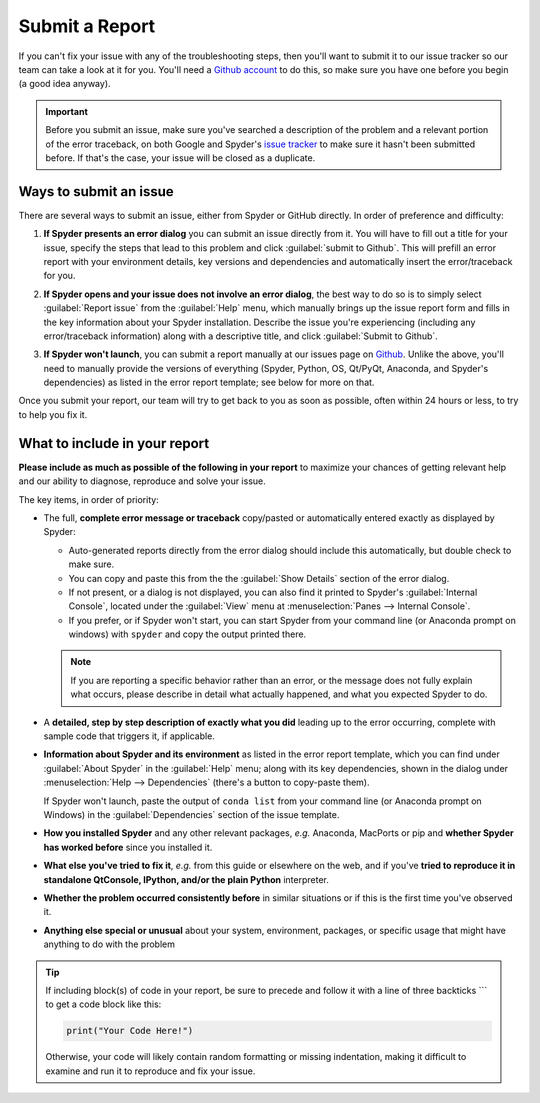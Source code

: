 ###############
Submit a Report
###############

If you can't fix your issue with any of the troubleshooting steps, then you'll want to submit it to our issue tracker so our team can take a look at it for you.
You'll need a `Github account`_ to do this, so make sure you have one before you begin (a good idea anyway).

.. image:: /images/submit-a-report/submit-a-report-issue-tracker.png
   :alt: Github page on Spyder's issue tracker

.. important::

   Before you submit an issue, make sure you've searched a description of the problem and a relevant portion of the error traceback, on both Google and Spyder's `issue tracker`_ to make sure it hasn't been submitted before.
   If that's the case, your issue will be closed as a duplicate.

.. _Github account: https://github.com/
.. _issue tracker: https://github.com/spyder-ide/spyder/issues



=======================
Ways to submit an issue
=======================

There are several ways to submit an issue, either from Spyder or GitHub directly.
In order of preference and difficulty:

#. **If Spyder presents an error dialog** you can submit an issue directly from it.
   You will have to fill out a title for your issue, specify the steps that lead to this problem and click :guilabel:`submit to Github`.
   This will prefill an error report with your environment details, key versions and dependencies and automatically insert the error/traceback for you.

   .. image:: /images/submit-a-report/submit-a-report-error-dialog.png
      :alt: Github page on Spyder's issue tracker
      :width: 500px

#. **If Spyder opens and your issue does not involve an error dialog**, the best way to do so is to simply select :guilabel:`Report issue` from the :guilabel:`Help` menu, which manually brings up the issue report form and fills in the key information about your Spyder installation.
   Describe the issue you're experiencing (including any error/traceback information) along with a descriptive title, and click :guilabel:`Submit to Github`.

   .. image:: /images/submit-a-report/submit-a-report-issue.png
      :alt: Github page on Spyder's issue tracker

#. **If Spyder won't launch**, you can submit a report manually at our issues page on `Github`_.
   Unlike the above, you'll need to manually provide the versions of everything (Spyder, Python, OS, Qt/PyQt, Anaconda, and Spyder's dependencies) as listed in the error report template; see below for more on that.

   .. image:: /images/submit-a-report/submit-a-report-issue-template.png
      :alt: Github page on Spyder's issue template

.. _GitHub: https://github.com/spyder-ide/spyder/issues

Once you submit your report, our team will try to get back to you as soon as possible, often within 24 hours or less, to try to help you fix it.


==============================
What to include in your report
==============================

**Please include as much as possible of the following in your report** to maximize your chances of getting relevant help and our ability to diagnose, reproduce and solve your issue.

The key items, in order of priority:

* The full, **complete error message or traceback** copy/pasted or automatically entered exactly as displayed by Spyder:

  - Auto-generated reports directly from the error dialog should include this automatically, but double check to make sure.
  - You can copy and paste this from the the :guilabel:`Show Details` section of the error dialog.
  - If not present, or a dialog is not displayed, you can also find it printed to Spyder's :guilabel:`Internal Console`, located under the :guilabel:`View` menu at :menuselection:`Panes --> Internal Console`.
  - If you prefer, or if Spyder won't start, you can start Spyder from your command line (or Anaconda prompt on windows) with ``spyder`` and copy the output printed there.

  .. note::

     If you are reporting a specific behavior rather than an error, or the message does not fully explain what occurs, please describe in detail what actually happened, and what you expected Spyder to do.

* A **detailed, step by step description of exactly what you did** leading up to the error occurring, complete with sample code that triggers it, if applicable.

* **Information about Spyder and its environment** as listed in the error report template, which you can find under :guilabel:`About Spyder` in the :guilabel:`Help` menu; along with its key dependencies, shown in the dialog under :menuselection:`Help --> Dependencies` (there's a button to copy-paste them).

  .. image:: /images/submit-a-report/submit-a-report-spyder-info.png
     :alt: Spyder showing Spyder's info and dependencies

  If Spyder won't launch, paste the output of ``conda list`` from your command line (or Anaconda prompt on Windows) in the :guilabel:`Dependencies` section of the issue template.

  .. image:: /images/submit-a-report/submit-a-report-conda-list.png
     :alt: Command line showing output of conda list
     :width: 500px

* **How you installed Spyder** and any other relevant packages, *e.g.* Anaconda, MacPorts or pip and **whether Spyder has worked before** since you installed it.

* **What else you've tried to fix it**, *e.g.* from this guide or elsewhere on the web, and if you've **tried to reproduce it in standalone QtConsole, IPython, and/or the plain Python** interpreter.

* **Whether the problem occurred consistently before** in similar situations or if this is the first time you've observed it.

* **Anything else special or unusual** about your system, environment, packages, or specific usage that might have anything to do with the problem

.. tip::

   If including block(s) of code in your report, be sure to precede and follow it with a line of three backticks \`\`\` to get a code block like this:

   .. code-block:: python

      print("Your Code Here!")

   Otherwise, your code will likely contain random formatting or missing indentation, making it difficult to examine and run it to reproduce and fix your issue.
